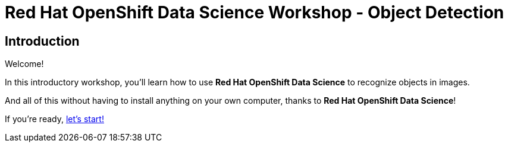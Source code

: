 = Red Hat OpenShift Data Science Workshop - Object Detection
:page-layout: home
:!sectids:

[.text-center.strong]
== Introduction

Welcome!

In this introductory workshop, you'll learn how to use *Red Hat OpenShift Data Science* to recognize objects in images. 

And all of this without having to install anything on your own computer, thanks to *Red Hat OpenShift Data Science*!

If you're ready,  xref:01-start-jupyter.adoc[let's start!]
